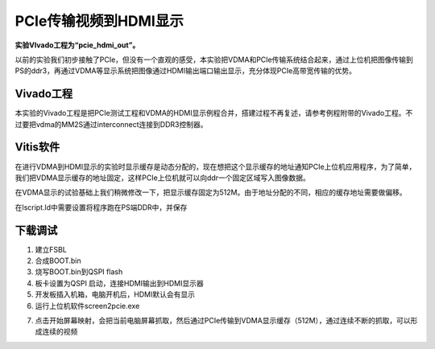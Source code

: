 PCIe传输视频到HDMI显示
========================

**实验VIvado工程为“pcie_hdmi_out”。**

以前的实验我们初步接触了PCIe，但没有一个直观的感受，本实验把VDMA和PCIe传输系统结合起来，通过上位机把图像传输到PS的ddr3，再通过VDMA等显示系统把图像通过HDMI输出端口输出显示，充分体现PCIe高带宽传输的优势。

Vivado工程
----------

本实验的Vivado工程是把PCIe测试工程和VDMA的HDMI显示例程合并，搭建过程不再复述，请参考例程附带的Vivado工程。不过要把vdma的MM2S通过interconnect连接到DDR3控制器。

.. image:: images/35_media/image1.png
      
Vitis软件
---------

在进行VDMA到HDMI显示的实验时显示缓存是动态分配的，现在想把这个显示缓存的地址通知PCIe上位机应用程序，为了简单，我们把VDMA显示缓存的地址固定，这样PCIe上位机就可以向ddr一个固定区域写入图像数据。

在VDMA显示的试验基础上我们稍微修改一下，把显示缓存固定为512M。由于地址分配的不同，相应的缓存地址需要做偏移。

.. image:: images/35_media/image2.png
      
.. image:: images/35_media/image3.png
      
在lscript.ld中需要设置将程序跑在PS端DDR中，并保存

.. image:: images/35_media/image4.png
      
下载调试
--------

1) 建立FSBL

2) 合成BOOT.bin

3) 烧写BOOT.bin到QSPI flash

4) 板卡设置为QSPI 启动，连接HDMI输出到HDMI显示器

5) 开发板插入机箱，电脑开机后，HDMI默认会有显示

6) 运行上位机软件screen2pcie.exe

.. image:: images/35_media/image5.png
      
7) 点击开始屏幕映射，会把当前电脑屏幕抓取，然后通过PCIe传输到VDMA显示缓存（512M），通过连续不断的抓取，可以形成连续的视频

.. image:: images/35_media/image6.png
      
